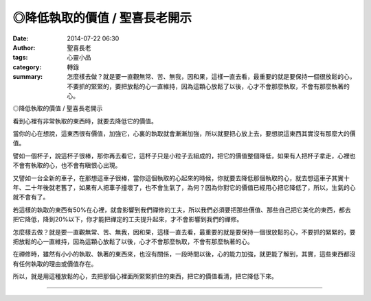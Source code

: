 ◎降低執取的價值 / 聖喜長老開示
##############################

:date: 2014-07-22 06:30
:author: 聖喜長老
:tags: 心靈小品
:category: 轉錄
:summary: 怎麼樣去做？就是要一直觀無常、苦、無我，因和果，這樣一直去看，最重要的就是要保持一個很放鬆的心，不要抓的緊緊的，要把放鬆的心一直維持，因為這顆心放鬆了以後，心才不會那麼執取，不會有那麼執著的心。


◎降低執取的價值 / 聖喜長老開示
　
看到心裡有非常執取的東西時，就要去降低它的價值。
　
當你的心在想說，這東西很有價值，加強它，心裏的執取就會漸漸加強，所以就要把心放上去，要想說這東西其實沒有那麼大的價值。
　
譬如一個杯子，說這杯子很棒，那你再去看它，這杯子只是小粒子去組成的，把它的價值整個降低，如果有人把杯子拿走，心裡也不會有執取的心，也不會有瞋恨心出現。
　
又譬如一台全新的車子，在那想這車子很棒，當你這個執取的心起來的時候，你就要去降低那個執取的心，就去想這車子其實十年、二十年後就老舊了，如果有人把車子撞壞了，也不會生氣了，為何？因為你對它的價值已經用心把它降低了，所以，生氣的心就不會有了。
　
若這樣的執取的東西有50%在心裡，就會影響到我們禪修的工夫，所以我們必須要把那些價值、那些自己把它美化的東西，都去把它降低，降到20%以下，你才能把禪定的工夫提升起來，才不會影響到我們的禪修。
　
怎麼樣去做？就是要一直觀無常、苦、無我，因和果，這樣一直去看，最重要的就是要保持一個很放鬆的心，不要抓的緊緊的，要把放鬆的心一直維持，因為這顆心放鬆了以後，心才不會那麼執取，不會有那麼執著的心。
　
在禪修時，雖然有小小的執取、執著的東西來，也沒有關係，一段時間以後，心的能力加強，就更能了解到，其實，這些東西都沒有任何執取的理由或價值存在。
　
所以，就是用這種放鬆的心，去把那個心裡面所緊緊抓住的東西，把它的價值看清，把它降低下來。

----

.. container:: align-center video-container

  .. raw:: html

    <div id="fb-root"></div><script>(function(d, s, id) {  var js, fjs = d.getElementsByTagName(s)[0];  if (d.getElementById(id)) return;  js = d.createElement(s); js.id = id;  js.src = "//connect.facebook.net/en_US/all.js#xfbml=1";  fjs.parentNode.insertBefore(js, fjs);}(document, 'script', 'facebook-jssdk'));</script><div class="fb-post" data-href="https://www.facebook.com/anhuifans/photos/a.222907537757939.50774.147876481927712/695128240535864/?type=1" data-width="466"><div class="fb-xfbml-parse-ignore"><a href="https://www.facebook.com/anhuifans/photos/a.222907537757939.50774.147876481927712/695128240535864/?type=1">Post</a> by <a href="https://www.facebook.com/anhuifans">安慧學苑</a>.</div></div>
